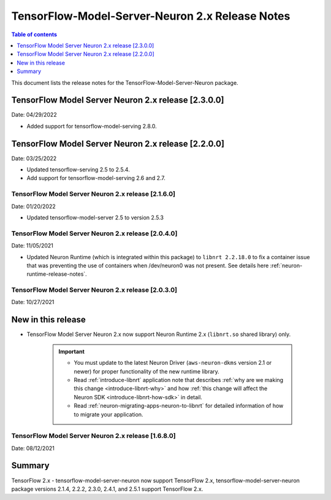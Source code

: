.. _tensorflow-modelserver-rn-v2:

TensorFlow-Model-Server-Neuron 2.x Release Notes
================================================

.. contents:: Table of contents
   :local:
   :depth: 1

This document lists the release notes for the
TensorFlow-Model-Server-Neuron package.

TensorFlow Model Server Neuron 2.x release [2.3.0.0]
^^^^^^^^^^^^^^^^^^^^^^^^^^^^^^^^^^^^^^^^^^^^^^^^^^^^

Date: 04/29/2022

* Added support for tensorflow-model-serving 2.8.0.


TensorFlow Model Server Neuron 2.x release [2.2.0.0]
^^^^^^^^^^^^^^^^^^^^^^^^^^^^^^^^^^^^^^^^^^^^^^^^^^^^

Date: 03/25/2022

* Updated tensorflow-serving 2.5 to 2.5.4.
* Add support for tensorflow-model-serving 2.6 and 2.7.



TensorFlow Model Server Neuron 2.x release [2.1.6.0]
----------------------------------------------------

Date: 01/20/2022

* Updated tensorflow-model-server 2.5 to version 2.5.3


TensorFlow Model Server Neuron 2.x release [2.0.4.0]
----------------------------------------------------

Date: 11/05/2021

* Updated Neuron Runtime (which is integrated within this package) to ``libnrt 2.2.18.0`` to fix a container issue that was preventing 
  the use of containers when /dev/neuron0 was not present. See details here :ref:`neuron-runtime-release-notes`.

TensorFlow Model Server Neuron 2.x release [2.0.3.0]
----------------------------------------------------

Date: 10/27/2021

New in this release
^^^^^^^^^^^^^^^^^^^

* TensorFlow Model Server Neuron 2.x now support Neuron Runtime 2.x (``libnrt.so`` shared library) only.

     .. important::

        -  You must update to the latest Neuron Driver (``aws-neuron-dkms`` version 2.1 or newer) 
           for proper functionality of the new runtime library.
        -  Read :ref:`introduce-libnrt`
           application note that describes :ref:`why are we making this
           change <introduce-libnrt-why>` and
           how :ref:`this change will affect the Neuron
           SDK <introduce-libnrt-how-sdk>` in detail.
        -  Read :ref:`neuron-migrating-apps-neuron-to-libnrt` for detailed information of how to
           migrate your application.


.. _2511680:

TensorFlow Model Server Neuron 2.x release [1.6.8.0]
----------------------------------------------------

Date: 08/12/2021

Summary
^^^^^^^

TensorFlow 2.x - tensorflow-model-server-neuron now support TensorFlow 2.x,  tensorflow-model-server-neuron package versions 2.1.4, 2.2.2, 2.3.0, 2.4.1, and 2.5.1 support TensorFlow 2.x.
